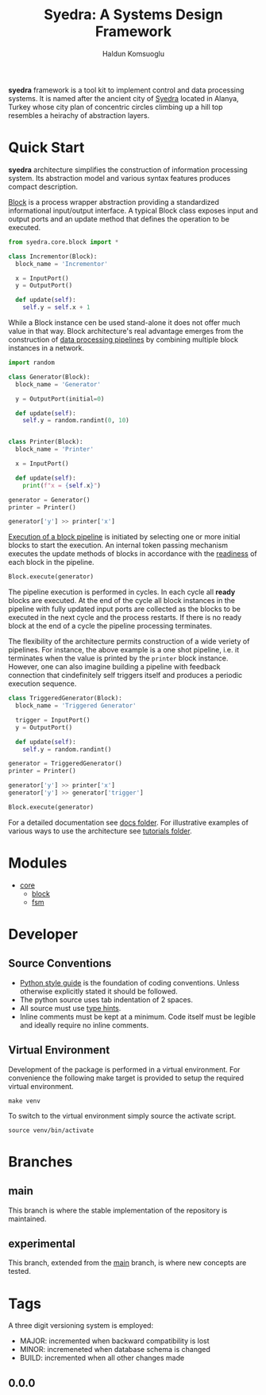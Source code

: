 #+TITLE: Syedra: A Systems Design Framework
#+AUTHOR: Haldun Komsuoglu

*syedra* framework is a tool kit to implement control and
data processing systems. It is named after the ancient city
of [[https://syedra.org][Syedra]] located in Alanya, Turkey whose city plan of
concentric circles climbing up a hill top resembles a
heirachy of abstraction layers.

* Quick Start

*syedra* architecture simplifies the construction of
information processing system. Its abstraction model and
various syntax features produces compact description.

[[file:docs/block.org][Block]] is a process wrapper abstraction providing a
standardized informational input/output interface. A
typical Block class exposes input and output ports and an
update method that defines the operation to be executed.

#+BEGIN_SRC python
from syedra.core.block import *

class Incrementor(Block):
  block_name = 'Incrementor'

  x = InputPort()
  y = OutputPort()

  def update(self):
    self.y = self.x + 1
#+END_SRC

While a Block instance cen be used stand-alone it does not
offer much value in that way. Block architecture's real
advantage emerges from the construction of [[file:docs/block.org::Block Pipeline][data processing
pipelines]] by combining multiple block instances in a
network.

#+BEGIN_SRC python
import random

class Generator(Block):
  block_name = 'Generator'

  y = OutputPort(initial=0)

  def update(self):
    self.y = random.randint(0, 10)


class Printer(Block):
  block_name = 'Printer'

  x = InputPort()

  def update(self):
    print(f"x = {self.x}")

generator = Generator()
printer = Printer()

generator['y'] >> printer['x']
#+END_SRC

[[file:docs/block.py::Execution of Blocks][Execution of a block pipeline]] is initiated by selecting one
or more initial blocks to start the execution. An internal
token passing mechanism executes the update methods of
blocks in accordance with the [[file:docs/block.py::Block Readiness][readiness]] of each block in
the pipeline.

#+BEGIN_SRC python
Block.execute(generator)
#+END_SRC

The pipeline execution is performed in cycles. In each
cycle all *ready* blocks are executed. At the end of the
cycle all block instances in the pipeline with fully
updated input ports are collected as the blocks to be
executed in the next cycle and the process restarts. If
there is no ready block at the end of a cycle the pipeline
processing terminates.

The flexibility of the architecture permits construction of
a wide veriety of pipelines. For instance, the above
example is a one shot pipeline, i.e. it terminates when the
value is printed by the =printer= block instance. However,
one can also imagine building a pipeline with feedback
connection that cindefinitely self triggers itself and
produces a periodic execution sequence.

#+BEGIN_SRC python
class TriggeredGenerator(Block):
  block_name = 'Triggered Generator'

  trigger = InputPort()
  y = OutputPort()

  def update(self):
    self.y = random.randint()

generator = TriggeredGenerator()
printer = Printer()

generator['y'] >> printer['x']
generator['y'] >> generator['trigger']

Block.execute(generator)
#+END_SRC

For a detailed documentation see [[file:docs/index.org][docs folder]]. For
illustrative examples of various ways to use the
architecture see [[file:tutorials/index.org][tutorials folder]].

* Modules
- [[file:docs/core.org][core]]
  - [[file:docs/block.org][block]]
  - [[file:docs/fsm.org][fsm]]

* Developer
** Source Conventions

- [[https://peps.python.org/pep-0008/][Python style guide]] is the foundation of coding
  conventions. Unless otherwise explicitly stated it should
  be followed.
- The python source uses tab indentation of 2 spaces.
- All source must use [[https://docs.python.org/3/library/typing.html][type hints]].
- Inline comments must be kept at a minimum. Code itself
  must be legible and ideally require no inline comments.

** Virtual Environment

Development of the package is performed in a virtual
environment. For convenience the following make target is
provided to setup the required virtual environment.

#+BEGIN_SRC
make venv
#+END_SRC

To switch to the virtual environment simply source the
activate script.

#+BEGIN_SRC
source venv/bin/activate
#+END_SRC

* Branches
** main
This branch is where the stable implementation of the
repository is maintained.

** experimental
This branch, extended from the [[#main][main]] branch, is where new
concepts are tested.

* Tags

A three digit versioning system is employed:
- MAJOR: incremented when backward compatibility is lost
- MINOR: incremeneted when database schema is changed
- BUILD: incremented when all other changes made
  
** 0.0.0
